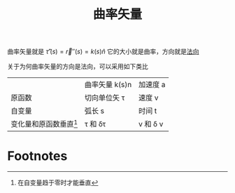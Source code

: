 #+title: 曲率矢量
#+roam_tags: 微分几何

  曲率矢量就是 \(\hat{\tau}'(s) = \vec{r}''(s) = k(s)\hat{n}\)
  它的大小就是曲率，方向就是[[file:20200926200908-法向单位矢量.org][法向]]

  关于为何曲率矢量的方向是法向，可以采用如下类比

|                          | 曲率矢量 k(s)n     | 加速度 a      |
| 原函数                   | 切向单位矢 \tau    | 速度 v        |
| 自变量                   | 弧长 s             | 时间 t        |
| 变化量和原函数垂直[fn:1] | \tau 和 \delta\tau | v 和 \delta v |

* Footnotes

[fn:1] 在自变量趋于零时才能垂直
